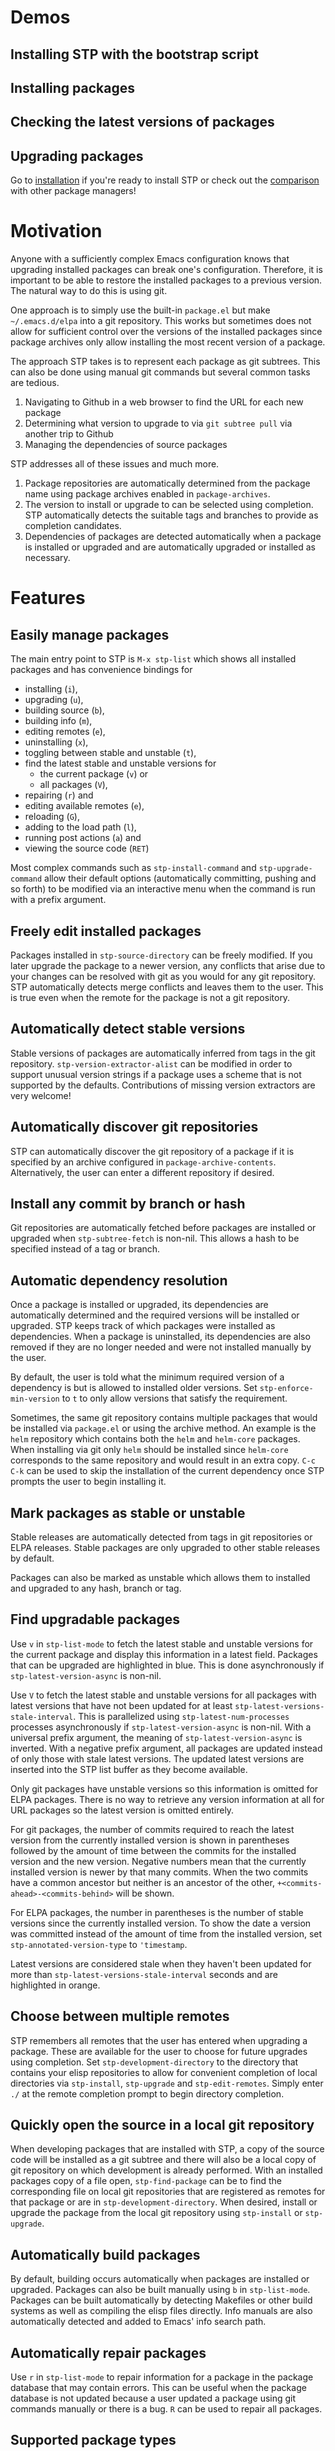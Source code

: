 * Demos
** Installing STP with the bootstrap script
#+HTML: <img src="https://raw.githubusercontent.com/djr7C4/readme-files/main/stp/stp-bootstrap.gif" width="80%" />
** Installing packages
#+HTML: <img src="https://raw.githubusercontent.com/djr7C4/readme-files/main/stp/install-vertico-orderless.gif" width="80%" />
** Checking the latest versions of packages
#+HTML: <img src="https://raw.githubusercontent.com/djr7C4/readme-files/main/stp/latest-versions.gif" width="80%" />
** Upgrading packages
#+HTML: <img src="https://raw.githubusercontent.com/djr7C4/readme-files/main/stp/upgrade-vertico.gif" width="80%" />

Go to [[https://github.com/djr7C4/subtree-package?tab=readme-ov-file#installation][installation]] if you're ready to install STP or check out the [[https://github.com/djr7C4/subtree-package?tab=readme-ov-file#comparison-with-other-package-managers][comparison]]
with other package managers!
* Motivation
Anyone with a sufficiently complex Emacs configuration knows that upgrading
installed packages can break one's configuration. Therefore, it is important to
be able to restore the installed packages to a previous version. The natural way
to do this is using git.

One approach is to simply use the built-in =package.el= but make
=~/.emacs.d/elpa= into a git repository. This works but sometimes does not allow
for sufficient control over the versions of the installed packages since package
archives only allow installing the most recent version of a package.

The approach STP takes is to represent each package as git subtrees. This can
also be done using manual git commands but several common tasks are tedious.
1. Navigating to Github in a web browser to find the URL for each new package
2. Determining what version to upgrade to via =git subtree pull= via another
   trip to Github
3. Managing the dependencies of source packages

STP addresses all of these issues and much more.
1. Package repositories are automatically determined from the package name using
   package archives enabled in =package-archives=.
2. The version to install or upgrade to can be selected using completion. STP
   automatically detects the suitable tags and branches to provide as completion
   candidates.
3. Dependencies of packages are detected automatically when a package is
   installed or upgraded and are automatically upgraded or installed as
   necessary.
* Features
** Easily manage packages
The main entry point to STP is =M-x stp-list= which shows all installed packages
and has convenience bindings for
- installing (=i=),
- upgrading (=u=),
- building source (=b=),
- building info (=m=),
- editing remotes (=e=),
- uninstalling (=x=),
- toggling between stable and unstable (=t=),
- find the latest stable and unstable versions for
  + the current package (=v=) or
  + all packages (=V=),
- repairing (=r=) and
- editing available remotes (=e=),
- reloading (=G=),
- adding to the load path (=l=),
- running post actions (=a=) and
- viewing the source code (=RET=)

Most complex commands such as =stp-install-command= and =stp-upgrade-command=
allow their default options (automatically committing, pushing and so forth) to
be modified via an interactive menu when the command is run with a prefix
argument.
** Freely edit installed packages
Packages installed in =stp-source-directory= can be freely modified. If you
later upgrade the package to a newer version, any conflicts that arise due to
your changes can be resolved with git as you would for any git repository. STP
automatically detects merge conflicts and leaves them to the user. This is true
even when the remote for the package is not a git repository.
** Automatically detect stable versions
Stable versions of packages are automatically inferred from tags in the git
repository. =stp-version-extractor-alist= can be modified in order to support
unusual version strings if a package uses a scheme that is not supported by the
defaults. Contributions of missing version extractors are very welcome!
** Automatically discover git repositories
STP can automatically discover the git repository of a package if it is
specified by an archive configured in =package-archive-contents=. Alternatively,
the user can enter a different repository if desired.
** Install any commit by branch or hash
Git repositories are automatically fetched before packages are installed or
upgraded when =stp-subtree-fetch= is non-nil. This allows a hash to be specified
instead of a tag or branch.
** Automatic dependency resolution
Once a package is installed or upgraded, its dependencies are automatically
determined and the required versions will be installed or upgraded. STP keeps
track of which packages were installed as dependencies. When a package is
uninstalled, its dependencies are also removed if they are no longer needed and
were not installed manually by the user.

By default, the user is told what the minimum required version of a dependency
is but is allowed to installed older versions. Set =stp-enforce-min-version= to
=t= to only allow versions that satisfy the requirement.

Sometimes, the same git repository contains multiple packages that would be
installed via =package.el= or using the archive method. An example is the =helm=
repository which contains both the =helm= and =helm-core= packages. When
installing via git only =helm= should be installed since =helm-core= corresponds
to the same repository and would result in an extra copy. =C-c C-k= can be used
to skip the installation of the current dependency once STP prompts the user to
begin installing it.
** Mark packages as stable or unstable
Stable releases are automatically detected from tags in git repositories or ELPA
releases. Stable packages are only upgraded to other stable releases by default.

Packages can also be marked as unstable which allows them to installed
and upgraded to any hash, branch or tag.
** Find upgradable packages
Use =v= in =stp-list-mode= to fetch the latest stable and unstable versions for
the current package and display this information in a latest field. Packages
that can be upgraded are highlighted in blue. This is done asynchronously if
=stp-latest-version-async= is non-nil.

Use =V= to fetch the latest stable and unstable versions for all packages with
latest versions that have not been updated for at least
=stp-latest-versions-stale-interval=. This is parallelized using
=stp-latest-num-processes= processes asynchronously if
=stp-latest-version-async= is non-nil. With a universal prefix argument, the
meaning of =stp-latest-version-async= is inverted. With a negative prefix
argument, all packages are updated instead of only those with stale latest
versions. The updated latest versions are inserted into the STP list buffer as
they become available.

Only git packages have unstable versions so this information is omitted for ELPA
packages. There is no way to retrieve any version information at all for URL
packages so the latest version is omitted entirely.

For git packages, the number of commits required to reach the latest version
from the currently installed version is shown in parentheses followed by the
amount of time between the commits for the installed version and the new
version. Negative numbers mean that the currently installed version is newer by
that many commits. When the two commits have a common ancestor but neither is an
ancestor of the other, =+<commits-ahead>-<commits-behind>= will be shown.

For ELPA packages, the number in parentheses is the number of stable versions
since the currently installed version. To show the date a version was committed
instead of the amount of time from the installed version, set
=stp-annotated-version-type= to ='timestamp=.

Latest versions are considered stale when they haven't been updated for more
than =stp-latest-versions-stale-interval= seconds and are highlighted in orange.
** Choose between multiple remotes
STP remembers all remotes that the user has entered when upgrading a package.
These are available for the user to choose for future upgrades using completion.
Set =stp-development-directory= to the directory that contains your elisp
repositories to allow for convenient completion of local directories via
=stp-install=, =stp-upgrade= and =stp-edit-remotes=. Simply enter =./= at the
remote completion prompt to begin directory completion.
** Quickly open the source in a local git repository
When developing packages that are installed with STP, a copy of the source code
will be installed as a git subtree and there will also be a local copy of git
repository on which development is already performed. With an installed packages
copy of a file open, =stp-find-package= can be to find the corresponding file on
local git repositories that are registered as remotes for that package or are in
=stp-development-directory=. When desired, install or upgrade the package from
the local git repository using =stp-install= or =stp-upgrade=.
** Automatically build packages
By default, building occurs automatically when packages are installed or
upgraded. Packages can also be built manually using =b= in =stp-list-mode=.
Packages can be built automatically by detecting Makefiles or other build
systems as well as compiling the elisp files directly. Info manuals are also
automatically detected and added to Emacs' info search path.
** Automatically repair packages
Use =r= in =stp-list-mode= to repair information for a package in the package
database that may contain errors. This can be useful when the package database
is not updated because a user updated a package using git commands manually or
there is a bug. =R= can be used to repair all packages.
** Supported package types
Currently, four different types of packages can be installed. STP automatically
infers the packages type based on the remote provided so it is not necessary to
specify the type manually.
*** Git repositories
To install a git repository in STP, simply provide its URL as the remote. Some
packages are also available as ELPA or URL packages. In such cases, it is
usually best to install them as git packages instead.
*** GNU ELPA packages
Use the page for the package on =elpa.gnu.org= as the remote. For example, for
=ace-window= this would be =https://elpa.gnu.org/packages/ace-window.html=.
Unlike other archives supported by STP, older versions of ELPA packages can be
chosen instead of just the current one.
*** Archive packages
Other archives such as =melpa= and =melpa-stable= are also supported. STP
inspects =package-archive-contents= and supports all archives specified there.
Unlike ELPA packages, only the current version can be installed.
*** URL packages
When the source is a single file or a tarball that can be accessed via a URL the
package can be installed as a URL package using this URL as the remote. Unlike
git and ELPA packages, there is no way for STP to detect the version of a URL
package due to the lack of useful metadata. Therefore, it is up to the user to
supply the version in this case.
** Optionally sync your Emacs configuration repository to ~/.emacs.d
=stp-source-directory= can be a subdirectory of ~/.emacs.d or it can be a
separate git repository just for packages. The main benefit of this is that it
avoids cluttering the commit history in ~/.emacs.d with many entries regarding
package changes. However, the disadvantage is that checking out an old version
of ~/.emacs.d will just use whatever is currently in the package git repository
instead of what was current when that version of ~/.emacs.d was committed.

STP supports updating a lock file for the version of the package git repository
when changes are made to the packages. This will cause the version of the
package git repository stored in =stp-lock-file= to be used. To enable this
feature, put the following code in =early-init.el=. It should go before the
bootstrap code mentioned below.

#+begin_src emacs-lisp
  (require 'stp-locked (expand-file-name "path/to/package-source/subtree-package/stp-locked.el"))

  (stp-checkout-locked-revision)
#+end_src

In your =~/.emacs= or =~/.emacs.d/init.el=, enable automatically updating the
=stp-lock-file= as follows.

#+begin_src emacs-lisp
  (setq stp-auto-lock t
        stp-never-auto-lock nil)

  (file-notify-add-watch stp-lock-file '(change) #'stp-lock-file-watcher)
#+end_src

** Manage related packages as groups
Groups of related packages can be created or edited with =E= in =stp-list-mode=.
Use =x= to remove a group that is no longer needed. Use =U= to install or
upgrade packages in the specified groups. The name of a package can also be
specified instead of a group. =D= can be used to uninstall a package group.
** Manage package headers
STP provides some utilities to streamline the management of elisp package
headers. Use =M-x stp-bump-version= to change the version header of the current
file and automatically add a git tag with the same name. Use =M-x
stp-headers-update-elisp-headers= to try to infer updated values of a number of
elisp headers and automatically update them. In particular, this updates the
requirements to the versions that are currently installed.
** Audit changes to packages
STP supports auditing changes to packages as diffs before the code is loaded.
This can improve security if you feel there is a risk of malicious code finding
its way into packages. Add

#+begin_src emacs-lisp
(setq stp-audit-changes t)
#+end_src emacs-lisp

to your configuration to enable this. By default, =git reset= is used to restore
the previous state when an audit fails. =stp-audit-auto-reset= controls this
behavior.
* Installation
Subtree package can manage itself as a package but first it needs to be
installed along with its dependencies using other means. The simplest way is to
run the bootstrap script from this repository in the top-level directory of the
git repository for your Emacs configuration.

#+begin_src bash
  cd <emacs-git-directory>
  # Initialize the git repository and add at least one commit.
  curl -s https://raw.githubusercontent.com/djr7C4/subtree-package/refs/heads/main/bootstrap > bootstrap
  bash bootstrap
#+end_src

The script supports installing the recommended stable (the versions tested
during development), latest stable or unstable versions of the packages.

STP also requires that you install =atool= if you wish to install archive, ELPA
and compressed URL packages. Additionally, to support certain non-essential
features, the =async= and =queue= packages are required.

The bootstraping code should be placed in =~/.emacs.d/early-init.el=. It is
recommended to create a directory named =package-source= at the top-level of the
git repository for your configuration.

#+begin_src emacs-lisp
  (setq stp-source-directory "<path/to/package-source>"
        stp-info-file (expand-file-name "../pkg-info.eld" stp-source-directory))

  (require 'stp-locked (expand-file-name "subtree-package/stp-locked.el" stp-source-directory))
  (require 'stp-bootstrap (expand-file-name "subtree-package/stp-bootstrap.el" stp-source-directory))

    ;; Set up dependencies for STP itself.
    (stp-bootstrap)
    ;; Add installed packages to the load path.
    (stp-update-load-paths)
#+end_src

In your =~/.emacs.el=, =~/.emacs= or =~/.emacs.d/init.el=, add the following
code.

#+begin_src emacs-lisp
  (require 'stp)

  (keymap-global-set "C-c P" #'stp-list)

  ;; Improve performance by adding various variables to
  ;; `savehist-additional-variables' in order to avoid repeating expensive
  ;; computations.
  (require 'savehist)

  ;; The order of these calls is important.
  (savehist-mode 1)
  (stp-setup)

  (keymap-global-set "C-c O" #'stp-find-package)
  (keymap-global-set "C-c P" #'stp-list)
#+end_src

The first time Emacs is started with STP enabled, it will search the load path
to initialize its internal cache. This will take a few moments. Once it has
finished, run =M-x stp-repair-all= to initialize the package information
database from the git repository. This will cause the packages installed by the
bootstrap script to be recognized as STP packages.
* Comparison with other package managers
The main strengths of STP are
- It is highly interactive and works hard to avoid forcing you to leave Emacs
  during the installation process (for example to find repositories and releases
  on github).
- Your configuration is completely reproducible without depending on any
  external git repositories. Even if all external repositories were deleted, you
  would still be able to immediately reproduce your configuration simply by
  cloning it.
** Elpaca
Elpaca is similar to STP in some ways in that both are highly interactive and
both are able to install packages from their git repositories and can determine
the repository URL automatically from ELPA/MELPA.

Some differences include
- Elpaca seems to lack a method for interactively installing stable versions of
  packages as it does not support interactively choosing a git tag corresponding
  to a stable release.
- Elpaca creates copies of git repositories instead of adding them to the
  repository as git subtrees. In STP, the subtree approach is used in order to
  make the configuration completely reproducible without having to clone remote
  repositories (for example on a new machine).

** Straight.el
Straight is a primarily functional package manager and relies on code in your
initialization files to determine which packages should be installed. This
consists of expressions such as

#+begin_src emacs-lisp
;; Copied from the Straight.el README
(el-patch :type git :host github :repo "radian-software/el-patch")
#+end_src emacs-lisp

It also supports interactive package installation. Like Elpaca, it lacks a
method for installing stable versions of packages and clones git repositories
rather than adding them as git subtrees.
** package-vc
package-vc is a builtin library that can install packages from git repositories.
Like STP, it allows you to select a package by name and automatically install it
from the repository.

Some differences include
- package-vc does not automatically check packages into git
- When you run =package-vc-install=, the package you specify is installed from
  the git repository but its dependencies are installed from package archives
  like ELPA and MELPA instead.
- There are some cases where STP can find the git repository and package-vc
  cannot. This is because Emacs package archives do not have a field for the git
  repository. Most authors specify the repository in the =:url= field but this
  is only a convention. STP has heuristics that allow it to infer the git
  repository in some cases even when it is not directly specified.
- There is no mechanism for interactively choosing a stable version tag to
  install.
